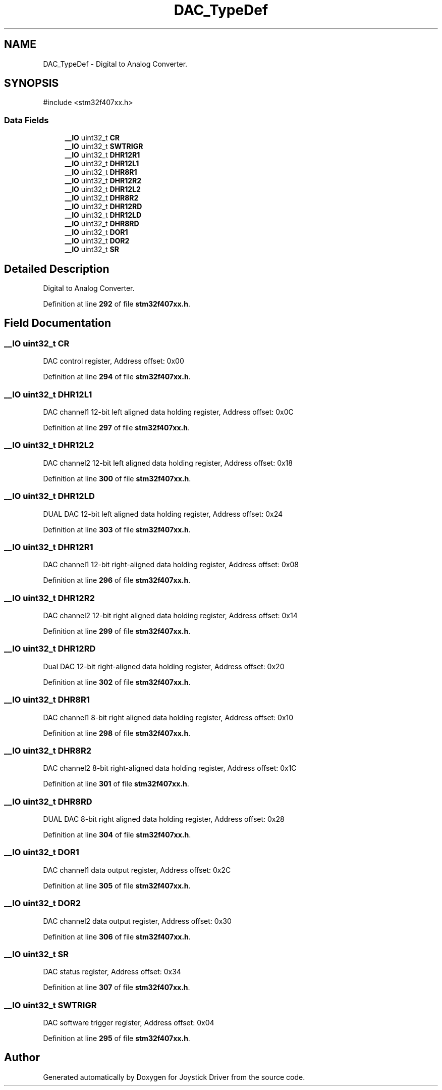 .TH "DAC_TypeDef" 3 "Version JSTDRVF4" "Joystick Driver" \" -*- nroff -*-
.ad l
.nh
.SH NAME
DAC_TypeDef \- Digital to Analog Converter\&.  

.SH SYNOPSIS
.br
.PP
.PP
\fR#include <stm32f407xx\&.h>\fP
.SS "Data Fields"

.in +1c
.ti -1c
.RI "\fB__IO\fP uint32_t \fBCR\fP"
.br
.ti -1c
.RI "\fB__IO\fP uint32_t \fBSWTRIGR\fP"
.br
.ti -1c
.RI "\fB__IO\fP uint32_t \fBDHR12R1\fP"
.br
.ti -1c
.RI "\fB__IO\fP uint32_t \fBDHR12L1\fP"
.br
.ti -1c
.RI "\fB__IO\fP uint32_t \fBDHR8R1\fP"
.br
.ti -1c
.RI "\fB__IO\fP uint32_t \fBDHR12R2\fP"
.br
.ti -1c
.RI "\fB__IO\fP uint32_t \fBDHR12L2\fP"
.br
.ti -1c
.RI "\fB__IO\fP uint32_t \fBDHR8R2\fP"
.br
.ti -1c
.RI "\fB__IO\fP uint32_t \fBDHR12RD\fP"
.br
.ti -1c
.RI "\fB__IO\fP uint32_t \fBDHR12LD\fP"
.br
.ti -1c
.RI "\fB__IO\fP uint32_t \fBDHR8RD\fP"
.br
.ti -1c
.RI "\fB__IO\fP uint32_t \fBDOR1\fP"
.br
.ti -1c
.RI "\fB__IO\fP uint32_t \fBDOR2\fP"
.br
.ti -1c
.RI "\fB__IO\fP uint32_t \fBSR\fP"
.br
.in -1c
.SH "Detailed Description"
.PP 
Digital to Analog Converter\&. 
.PP
Definition at line \fB292\fP of file \fBstm32f407xx\&.h\fP\&.
.SH "Field Documentation"
.PP 
.SS "\fB__IO\fP uint32_t CR"
DAC control register, Address offset: 0x00 
.PP
Definition at line \fB294\fP of file \fBstm32f407xx\&.h\fP\&.
.SS "\fB__IO\fP uint32_t DHR12L1"
DAC channel1 12-bit left aligned data holding register, Address offset: 0x0C 
.PP
Definition at line \fB297\fP of file \fBstm32f407xx\&.h\fP\&.
.SS "\fB__IO\fP uint32_t DHR12L2"
DAC channel2 12-bit left aligned data holding register, Address offset: 0x18 
.PP
Definition at line \fB300\fP of file \fBstm32f407xx\&.h\fP\&.
.SS "\fB__IO\fP uint32_t DHR12LD"
DUAL DAC 12-bit left aligned data holding register, Address offset: 0x24 
.PP
Definition at line \fB303\fP of file \fBstm32f407xx\&.h\fP\&.
.SS "\fB__IO\fP uint32_t DHR12R1"
DAC channel1 12-bit right-aligned data holding register, Address offset: 0x08 
.PP
Definition at line \fB296\fP of file \fBstm32f407xx\&.h\fP\&.
.SS "\fB__IO\fP uint32_t DHR12R2"
DAC channel2 12-bit right aligned data holding register, Address offset: 0x14 
.PP
Definition at line \fB299\fP of file \fBstm32f407xx\&.h\fP\&.
.SS "\fB__IO\fP uint32_t DHR12RD"
Dual DAC 12-bit right-aligned data holding register, Address offset: 0x20 
.PP
Definition at line \fB302\fP of file \fBstm32f407xx\&.h\fP\&.
.SS "\fB__IO\fP uint32_t DHR8R1"
DAC channel1 8-bit right aligned data holding register, Address offset: 0x10 
.PP
Definition at line \fB298\fP of file \fBstm32f407xx\&.h\fP\&.
.SS "\fB__IO\fP uint32_t DHR8R2"
DAC channel2 8-bit right-aligned data holding register, Address offset: 0x1C 
.PP
Definition at line \fB301\fP of file \fBstm32f407xx\&.h\fP\&.
.SS "\fB__IO\fP uint32_t DHR8RD"
DUAL DAC 8-bit right aligned data holding register, Address offset: 0x28 
.PP
Definition at line \fB304\fP of file \fBstm32f407xx\&.h\fP\&.
.SS "\fB__IO\fP uint32_t DOR1"
DAC channel1 data output register, Address offset: 0x2C 
.PP
Definition at line \fB305\fP of file \fBstm32f407xx\&.h\fP\&.
.SS "\fB__IO\fP uint32_t DOR2"
DAC channel2 data output register, Address offset: 0x30 
.PP
Definition at line \fB306\fP of file \fBstm32f407xx\&.h\fP\&.
.SS "\fB__IO\fP uint32_t SR"
DAC status register, Address offset: 0x34 
.PP
Definition at line \fB307\fP of file \fBstm32f407xx\&.h\fP\&.
.SS "\fB__IO\fP uint32_t SWTRIGR"
DAC software trigger register, Address offset: 0x04 
.PP
Definition at line \fB295\fP of file \fBstm32f407xx\&.h\fP\&.

.SH "Author"
.PP 
Generated automatically by Doxygen for Joystick Driver from the source code\&.
